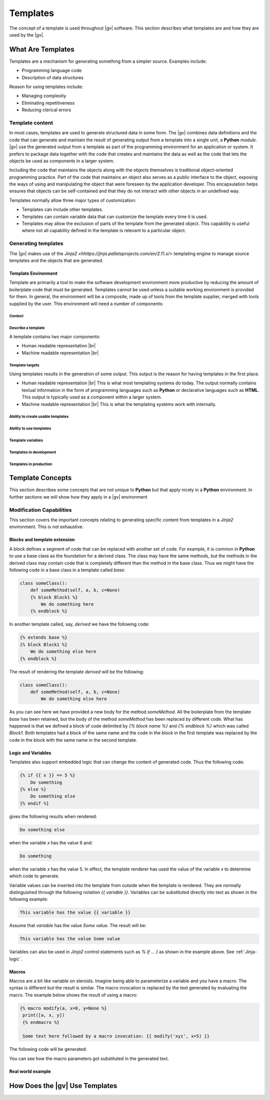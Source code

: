 #########
Templates
#########

The concept of a template is used throughout |gv| software. This section
describes what templates are and how they are used by the |gv|.

******************
What Are Templates
******************

Templates are a mechanism for generating something from a simpler source.
Examples include:

* Programming language code
* Description of data structures

Reason for using templates include:

* Managing complexity
* Eliminating repetitiveness
* Reducing clerical errors

Template content
================

In most cases, templates are used to generate structured data in some form. The
|gv| combines data definitions and the code that can generate and maintain the
result of generating output from a template into a single unit, a **Python** 
`module`. |gv| use the generated output from a template as part of the
programming environment for an application or system. It prefers to package
data together  with the code that creates and maintains the data as well as the
code that lets the objects be used as components in a larger system.

Including the code that maintains the objects along with the objects themselves
is traditional object-oriented programming practice. Part of the code that
maintains an object also serves as a public interface to the object, exposing
the ways of using and manipulating the object that were foreseen by the
application developer. This encapsulation helps ensures that objects can be
self-contained and that they do not interact with other objects in an undefined
way.

Templates normally allow three major types of customization:

* Templates can include other templates.
* Templates can contain variable data that can customize the template every
  time it is used.
* Templates may allow the exclusion of parts of the template from the generated
  object. This capability is useful where not all capability defined in the
  template is relevant to a particular object.

Generating templates
====================

The |gv| makes use of the `Jinja2
<hhttps://jinja.palletsprojects.com/en/2.11.x/>` templating engine to manage
source templates and the objects that are generated.

Template Environment
--------------------

Template are primarily a tool to make the software development environment more
productive by reducing the amount of boilerplate code that must be generated.
Templates cannot be used unless a suitable working environment is provided for
them. In general, the environment will be a composite, made up of tools from
the template supplier, merged with tools supplied by the user. This environment
will need a number of components:

Context
^^^^^^^

Describe a template
^^^^^^^^^^^^^^^^^^^

A template contains two major components:

* Human readable representation |br| 

* Machine readable representation |br| 



Template targets
^^^^^^^^^^^^^^^^

Using templates results in the generation of some output. This output is the
reason for having templates in the first place.

* Human readable representation |br| 
  This is what most templating systems do today. The output normally contains
  textual information in the form of programming languages such as **Python**
  or declarative languages such as **HTML**. This output is typically used
  as a component within a larger system.

* Machine readable representation |br| 
  This is what the templating systems work with internally.

Ability to create usable templates
^^^^^^^^^^^^^^^^^^^^^^^^^^^^^^^^^^

Ability to use templates
^^^^^^^^^^^^^^^^^^^^^^^^

Template variables
^^^^^^^^^^^^^^^^^^

Templates in development
^^^^^^^^^^^^^^^^^^^^^^^^

Templates in production
^^^^^^^^^^^^^^^^^^^^^^^

*****************
Template Concepts
*****************

This section describes some concepts that are not unique to **Python** but that
apply nicely in a **Python** environment. In further sections we will show how
they apply in a |gv| environment

Modification Capabilities
=========================

This section covers the important concepts relating to generating specific
content from templates in a *Jinja2* environment. This is not exhaustive.

Blocks and template extension
-----------------------------

A block defines a segment of code that can be replaced with another set of
code. For example, it is common in **Python** to use a base class as the
foundation for a derived class. The class may have the same methods, but
the methods in the derived class may contain code that is completely different
than the method in the base class. Thus we might have the following code in a
base class in a template called `base`:

.. code-block:: default

    class someClass():
        def someMethod(self, a, b, c=None)
        {% block Block1 %}
            We do something here
        {% endblock %}

In another template called, say, `derived` we have the following code:

.. code-block:: default

    {% extends base %}
    {% block Block1 %}
        We do something else here
    {% endblock %}

The result of rendering the template `derived` will be the following:

.. code-block:: default

    class someClass():
        def someMethod(self, a, b, c=None)
            We do something else here

As you can see here we have provided a new body for the method `someMethod`.
All the boilerplate from the template `base` has been retained, but the body of
the method `someMethod` has been replaced by different code. What has happened
is that we defined a block of code delimited by `{% block name %}` and
`{% endblock %}` which was called `Block1`. Both templates had a block of the
same name and the code in the block in the first template was replaced by the
code in the block with the same name in the second template.

.. _Jinja-logic:

Logic and Variables
-------------------

Templates also support embedded logic that can change the content of generated
code. Thus the following code:

.. code-block:: default

   {% if {{ x }} == 5 %}
       Do something
   {% else %}
       Do something else
   {% endif %}

gives the following results when rendered:

.. code-block:: default

   Do something else

when the variable `x` has the value 6 and:

.. code-block:: default

   Do something

when the variable `x` has the value 5. In effect, the template renderer has
used the value of the variable `x` to determine which code to generate.

Variable values can be inserted into the template from outside when the
template is rendered. They are normally distinguished through the following
notation `{{ variable }}`. Variables can be substituted directly into text as
shown in the following example:

.. code-block:: default

   This variable has the value {{ variable }}

Assume that `variable` has the value `Some value`. The result will be:

.. code-block:: default

   This variable has the value Some value

Variables can also be used in *Jinja2* control statements such as `% if  ... }`
as shown in the example above. See :ref:`Jinja-logic`.

Macros
------

Macros are a bit like variable on steroids. Imagine being able to parameterize
a variable and you have a macro. The syntax is different but the result is
similar. The macro invocation is replaced by the text generated by evaluating
the macro. The example below shows the result of using a macro:

.. code-block:: default

   {% macro modify(a, x=0, y=None %}
    print([a, x, y])
    {% endmacro %}
    
    Some text here followed by a macro invocation: {{ modify('xyz', x=5) }}

The following code will be generated:

.. code-block: default

   Some text here followed by a macro invocation: print(['xyz', 5, None]

You can see how the macro parameters got substituted in the generated text.

Real world example
------------------

*******************************
How Does the |gv| Use Templates
*******************************
